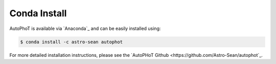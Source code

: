 Conda Install
#############

AutoPhoT is available via `Anaconda`_ and can be easily installed using:


.. code-block:: bash

   $ conda install -c astro-sean autophot

For more detailed installation instructions, please see the `AutoPHoT Github <https://github.com/Astro-Sean/autophot`_.
